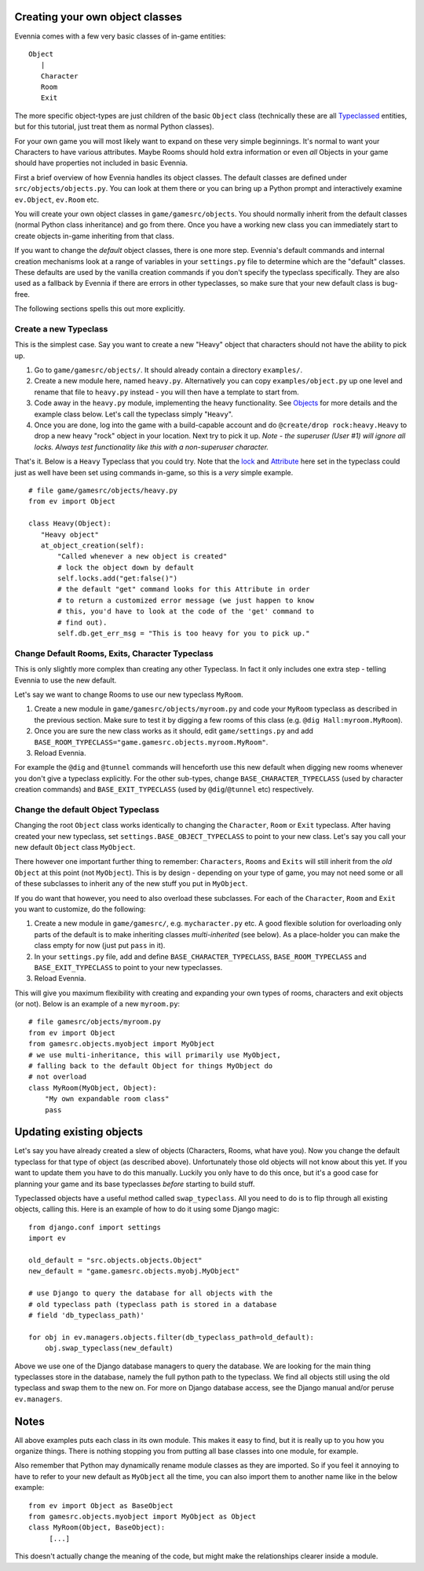 Creating your own object classes
================================

Evennia comes with a few very basic classes of in-game entities:

::

    Object
       |
       Character
       Room
       Exit

The more specific object-types are just children of the basic ``Object``
class (technically these are all `Typeclassed <Typeclasses.html>`_
entities, but for this tutorial, just treat them as normal Python
classes).

For your own game you will most likely want to expand on these very
simple beginnings. It's normal to want your Characters to have various
attributes. Maybe Rooms should hold extra information or even *all*
Objects in your game should have properties not included in basic
Evennia.

First a brief overview of how Evennia handles its object classes. The
default classes are defined under ``src/objects/objects.py``. You can
look at them there or you can bring up a Python prompt and interactively
examine ``ev.Object``, ``ev.Room`` etc.

You will create your own object classes in ``game/gamesrc/objects``. You
should normally inherit from the default classes (normal Python class
inheritance) and go from there. Once you have a working new class you
can immediately start to create objects in-game inheriting from that
class.

If you want to change the *default* object classes, there is one more
step. Evennia's default commands and internal creation mechanisms look
at a range of variables in your ``settings.py`` file to determine which
are the "default" classes. These defaults are used by the vanilla
creation commands if you don't specify the typeclass specifically. They
are also used as a fallback by Evennia if there are errors in other
typeclasses, so make sure that your new default class is bug-free.

The following sections spells this out more explicitly.

Create a new Typeclass
----------------------

This is the simplest case. Say you want to create a new "Heavy" object
that characters should not have the ability to pick up.

#. Go to ``game/gamesrc/objects/``. It should already contain a
   directory ``examples/``.
#. Create a new module here, named ``heavy.py``. Alternatively you can
   copy ``examples/object.py`` up one level and rename that file to
   ``heavy.py`` instead - you will then have a template to start from.
#. Code away in the ``heavy.py`` module, implementing the heavy
   functionality. See `Objects <Objects.html>`_ for more details and the
   example class below. Let's call the typeclass simply "``Heavy``\ ".
#. Once you are done, log into the game with a build-capable account and
   do ``@create/drop rock:heavy.Heavy`` to drop a new heavy "rock"
   object in your location. Next try to pick it up. *Note - the
   superuser (User #1) will ignore all locks. Always test functionality
   like this with a non-superuser character.*

That's it. Below is a ``Heavy`` Typeclass that you could try. Note that
the `lock <Locks.html>`_ and `Attribute <Attribute.html>`_ here set in
the typeclass could just as well have been set using commands in-game,
so this is a *very* simple example.

::

    # file game/gamesrc/objects/heavy.py
    from ev import Object

    class Heavy(Object):
       "Heavy object"
       at_object_creation(self):
           "Called whenever a new object is created"
           # lock the object down by default
           self.locks.add("get:false()")
           # the default "get" command looks for this Attribute in order
           # to return a customized error message (we just happen to know
           # this, you'd have to look at the code of the 'get' command to
           # find out).
           self.db.get_err_msg = "This is too heavy for you to pick up."

Change Default Rooms, Exits, Character Typeclass
------------------------------------------------

This is only slightly more complex than creating any other Typeclass. In
fact it only includes one extra step - telling Evennia to use the new
default.

Let's say we want to change Rooms to use our new typeclass ``MyRoom``.

#. Create a new module in ``game/gamesrc/objects/myroom.py`` and code
   your ``MyRoom`` typeclass as described in the previous section. Make
   sure to test it by digging a few rooms of this class (e.g.
   ``@dig Hall:myroom.MyRoom``).
#. Once you are sure the new class works as it should, edit
   ``game/settings.py`` and add
   ``BASE_ROOM_TYPECLASS="game.gamesrc.objects.myroom.MyRoom"``.
#. Reload Evennia.

For example the ``@dig`` and ``@tunnel`` commands will henceforth use
this new default when digging new rooms whenever you don't give a
typeclass explicitly. For the other sub-types, change
``BASE_CHARACTER_TYPECLASS`` (used by character creation commands) and
``BASE_EXIT_TYPECLASS`` (used by ``@dig``/``@tunnel`` etc) respectively.

Change the default Object Typeclass
-----------------------------------

Changing the root ``Object`` class works identically to changing the
``Character``, ``Room`` or ``Exit`` typeclass. After having created your
new typeclass, set ``settings.BASE_OBJECT_TYPECLASS`` to point to your
new class. Let's say you call your new default ``Object`` class
``MyObject``.

There however one important further thing to remember: ``Characters``,
``Rooms`` and ``Exits`` will still inherit from the *old* ``Object`` at
this point (not ``MyObject``). This is by design - depending on your
type of game, you may not need some or all of these subclasses to
inherit any of the new stuff you put in ``MyObject``.

If you do want that however, you need to also overload these subclasses.
For each of the ``Character``, ``Room`` and ``Exit`` you want to
customize, do the following:

#. Create a new module in ``game/gamesrc/``, e.g. ``mycharacter.py``
   etc. A good flexible solution for overloading only parts of the
   default is to make inheriting classes *multi-inherited* (see below).
   As a place-holder you can make the class empty for now (just put
   ``pass`` in it).
#. In your ``settings.py`` file, add and define
   ``BASE_CHARACTER_TYPECLASS``, ``BASE_ROOM_TYPECLASS`` and
   ``BASE_EXIT_TYPECLASS`` to point to your new typeclasses.
#. Reload Evennia.

This will give you maximum flexibility with creating and expanding your
own types of rooms, characters and exit objects (or not). Below is an
example of a new ``myroom.py``:

::

    # file gamesrc/objects/myroom.py
    from ev import Object
    from gamesrc.objects.myobject import MyObject
    # we use multi-inheritance, this will primarily use MyObject,
    # falling back to the default Object for things MyObject do
    # not overload
    class MyRoom(MyObject, Object):
        "My own expandable room class"
        pass

Updating existing objects
=========================

Let's say you have already created a slew of objects (Characters, Rooms,
what have you). Now you change the default typeclass for that type of
object (as described above). Unfortunately those old objects will not
know about this yet. If you want to update them you have to do this
manually. Luckily you only have to do this once, but it's a good case
for planning your game and its base typeclasses *before* starting to
build stuff.

Typeclassed objects have a useful method called ``swap_typeclass``. All
you need to do is to flip through all existing objects, calling this.
Here is an example of how to do it using some Django magic:

::

    from django.conf import settings
    import ev

    old_default = "src.objects.objects.Object"
    new_default = "game.gamesrc.objects.myobj.MyObject"

    # use Django to query the database for all objects with the
    # old typeclass path (typeclass path is stored in a database 
    # field 'db_typeclass_path)'

    for obj in ev.managers.objects.filter(db_typeclass_path=old_default):
        obj.swap_typeclass(new_default)

Above we use one of the Django database managers to query the database.
We are looking for the main thing typeclasses store in the database,
namely the full python path to the typeclass. We find all objects still
using the old typeclass and swap them to the new on. For more on Django
database access, see the Django manual and/or peruse ``ev.managers``.

Notes
=====

All above examples puts each class in its own module. This makes it easy
to find, but it is really up to you how you organize things. There is
nothing stopping you from putting all base classes into one module, for
example.

Also remember that Python may dynamically rename module classes as they
are imported. So if you feel it annoying to have to refer to your new
default as ``MyObject`` all the time, you can also import them to
another name like in the below example:

::

    from ev import Object as BaseObject
    from gamesrc.objects.myobject import MyObject as Object
    class MyRoom(Object, BaseObject):
         [...]

This doesn't actually change the meaning of the code, but might make the
relationships clearer inside a module.
